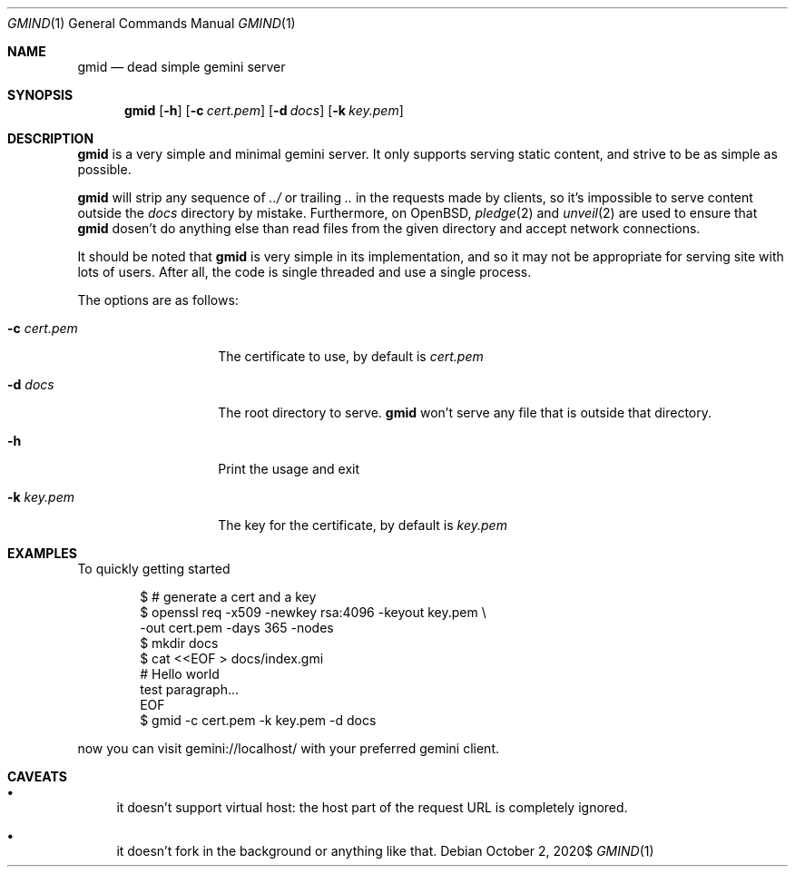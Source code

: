 .\" Copyright (c) 2020 Omar Polo <op@omarpolo.com>
.\"
.\" Permission to use, copy, modify, and distribute this software for any
.\" purpose with or without fee is hereby granted, provided that the above
.\" copyright notice and this permission notice appear in all copies.
.\"
.\" THE SOFTWARE IS PROVIDED "AS IS" AND THE AUTHOR DISCLAIMS ALL WARRANTIES
.\" WITH REGARD TO THIS SOFTWARE INCLUDING ALL IMPLIED WARRANTIES OF
.\" MERCHANTABILITY AND FITNESS. IN NO EVENT SHALL THE AUTHOR BE LIABLE FOR
.\" ANY SPECIAL, DIRECT, INDIRECT, OR CONSEQUENTIAL DAMAGES OR ANY DAMAGES
.\" WHATSOEVER RESULTING FROM LOSS OF USE, DATA OR PROFITS, WHETHER IN AN
.\" ACTION OF CONTRACT, NEGLIGENCE OR OTHER TORTIOUS ACTION, ARISING OUT OF
.\" OR IN CONNECTION WITH THE USE OR PERFORMANCE OF THIS SOFTWARE.
.Dd $Mdocdate: October 2 2020$
.Dt GMIND 1
.Os
.Sh NAME
.Nm gmid
.Nd dead simple gemini server
.Sh SYNOPSIS
.Nm
.Bk -words
.Op Fl h
.Op Fl c Ar cert.pem
.Op Fl d Ar docs
.Op Fl k Ar key.pem
.Ek
.Sh DESCRIPTION
.Nm
is a very simple and minimal gemini server.
It only supports serving static content, and strive to be as simple as
possible.
.Pp
.Nm
will strip any sequence of
.Pa ../
or trailing
.Pa ..
in the requests made by clients, so it's impossible to serve content
outside the
.Pa docs
directory by mistake.
Furthermore, on
.Ox ,
.Xr pledge 2
and
.Xr unveil 2
are used to ensure that
.Nm
dosen't do anything else than read files from the given directory and
accept network connections.
.Pp
It should be noted that
.Nm
is very simple in its implementation, and so it may not be appropriate
for serving site with lots of users.
After all, the code is single threaded and use a single process.
.Pp
The options are as follows:
.Bl -tag -width 12m
.It Fl c Ar cert.pem
The certificate to use, by default is
.Pa cert.pem
.It Fl d Ar docs
The root directory to serve.
.Nm
won't serve any file that is outside that directory.
.It Fl h
Print the usage and exit
.It Fl k Ar key.pem
The key for the certificate, by default is
.Pa key.pem
.El
.Sh EXAMPLES
To quickly getting started
.Bd -literal -offset indent
$ # generate a cert and a key
$ openssl req -x509 -newkey rsa:4096 -keyout key.pem \\
        -out cert.pem -days 365 -nodes
$ mkdir docs
$ cat <<EOF > docs/index.gmi
# Hello world
test paragraph...
EOF
$ gmid -c cert.pem -k key.pem -d docs
.Ed
.Pp
now you can visit gemini://localhost/ with your preferred gemini client.
.Sh CAVEATS
.Bl -bullet
.It
it doesn't support virtual host: the host part of the request URL is
completely ignored.
.It
it doesn't fork in the background or anything like that.
.El
